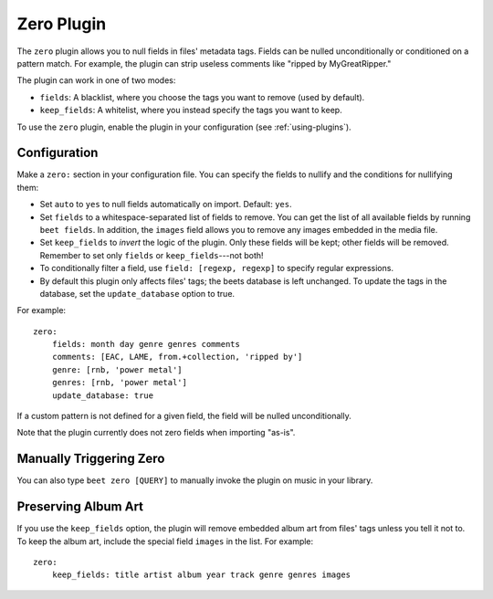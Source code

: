 Zero Plugin
===========

The ``zero`` plugin allows you to null fields in files' metadata tags. Fields
can be nulled unconditionally or conditioned on a pattern match. For example,
the plugin can strip useless comments like "ripped by MyGreatRipper."

The plugin can work in one of two modes:

* ``fields``: A blacklist, where you choose the tags you want to remove (used by
  default).
* ``keep_fields``: A whitelist, where you instead specify the tags you want to
  keep.

To use the ``zero`` plugin, enable the plugin in your configuration
(see :ref:`using-plugins`).

Configuration
-------------

Make a ``zero:`` section in your configuration file. You can specify the
fields to nullify and the conditions for nullifying them:

* Set ``auto`` to ``yes`` to null fields automatically on import.
  Default: ``yes``.
* Set ``fields`` to a whitespace-separated list of fields to remove. You can
  get the list of all available fields by running ``beet fields``. In
  addition, the ``images`` field allows you to remove any images
  embedded in the media file.
* Set ``keep_fields`` to *invert* the logic of the plugin. Only these fields
  will be kept; other fields will be removed. Remember to set only
  ``fields`` or ``keep_fields``---not both!
* To conditionally filter a field, use ``field: [regexp, regexp]`` to specify
  regular expressions.
* By default this plugin only affects files' tags; the beets database is left
  unchanged. To update the tags in the database, set the ``update_database``
  option to true.

For example::

    zero:
        fields: month day genre genres comments
        comments: [EAC, LAME, from.+collection, 'ripped by']
        genre: [rnb, 'power metal']
        genres: [rnb, 'power metal']
        update_database: true

If a custom pattern is not defined for a given field, the field will be nulled
unconditionally.

Note that the plugin currently does not zero fields when importing "as-is".

Manually Triggering Zero
------------------------

You can also type ``beet zero [QUERY]`` to manually invoke the plugin on music
in your library.

Preserving Album Art
--------------------

If you use the ``keep_fields`` option, the plugin will remove embedded album
art from files' tags unless you tell it not to. To keep the album art, include
the special field ``images`` in the list. For example::

    zero:
        keep_fields: title artist album year track genre genres images
